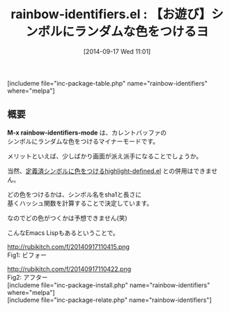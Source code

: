#+BLOG: rubikitch
#+POSTID: 300
#+BLOG: rubikitch
#+DATE: [2014-09-17 Wed 11:01]
#+PERMALINK: rainbow-identifiers
#+OPTIONS: toc:nil num:nil todo:nil pri:nil tags:nil ^:nil \n:t
#+ISPAGE: nil
#+DESCRIPTION:
# (progn (erase-buffer)(find-file-hook--org2blog/wp-mode))
#+BLOG: rubikitch
#+CATEGORY: テキスト色付け
#+EL_PKG_NAME: rainbow-identifiers
#+TAGS: マイナーモード
#+EL_TITLE0: 【お遊び】シンボルにランダムな色をつけるヨ
#+begin: org2blog
#+TITLE: rainbow-identifiers.el : 【お遊び】シンボルにランダムな色をつけるヨ
[includeme file="inc-package-table.php" name="rainbow-identifiers" where="melpa"]

#+end:
** 概要

*M-x rainbow-identifiers-mode* は、カレントバッファの
シンボルにランダムな色をつけるマイナーモードです。

メリットといえば、少しばかり画面が派え派手になることでしょうか。

当然、[[http://emacs.rubikitch.com/highlight-defined/][定義済シンボルに色をつけるhighlight-defined.el]] との併用はできません。

どの色をつけるかは、シンボル名をsha1と長さに
基くハッシュ関数を計算することで決定しています。

なのでどの色がつくかは予想できません(笑)

こんなEmacs Lispもあるということで。

# (progn (forward-line 1)(shell-command "screenshot-time.rb org_template" t))
http://rubikitch.com/f/20140917110415.png
Fig1: ビフォー

http://rubikitch.com/f/20140917110422.png
Fig2: アフター
[includeme file="inc-package-install.php" name="rainbow-identifiers" where="melpa"]
[includeme file="inc-package-relate.php" name="rainbow-identifiers"]
